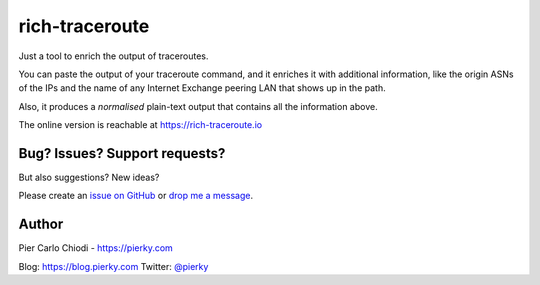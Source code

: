 rich-traceroute
===============

|Build Status| |Code coverage|

Just a tool to enrich the output of traceroutes.

.. image:: ./img/demo.png

You can paste the output of your traceroute command, and it enriches it with additional information, like the origin ASNs of the IPs and the name of any Internet Exchange peering LAN that shows up in the path.

Also, it produces a *normalised* plain-text output that contains all the information above.

The online version is reachable at https://rich-traceroute.io

Bug? Issues? Support requests?
------------------------------

But also suggestions? New ideas?

Please create an `issue on GitHub <https://github.com/pierky/rich-traceroute/issues>`_ or `drop me a message <https://pierky.com/#contactme>`_.

Author
------

Pier Carlo Chiodi - https://pierky.com

Blog: https://blog.pierky.com Twitter: `@pierky <https://twitter.com/pierky>`_

.. |Build Status| image:: https://github.com/pierky/rich-traceroute/actions/workflows/tests.yml/badge.svg?branch=master
    :target: https://github.com/pierky/rich-traceroute/actions/workflows/tests.yml

.. |Code coverage| image:: https://codecov.io/gh/pierky/rich-traceroute/branch/master/graph/badge.svg?token=ASJC1WPMT8
    :target: https://codecov.io/gh/pierky/rich-traceroute
